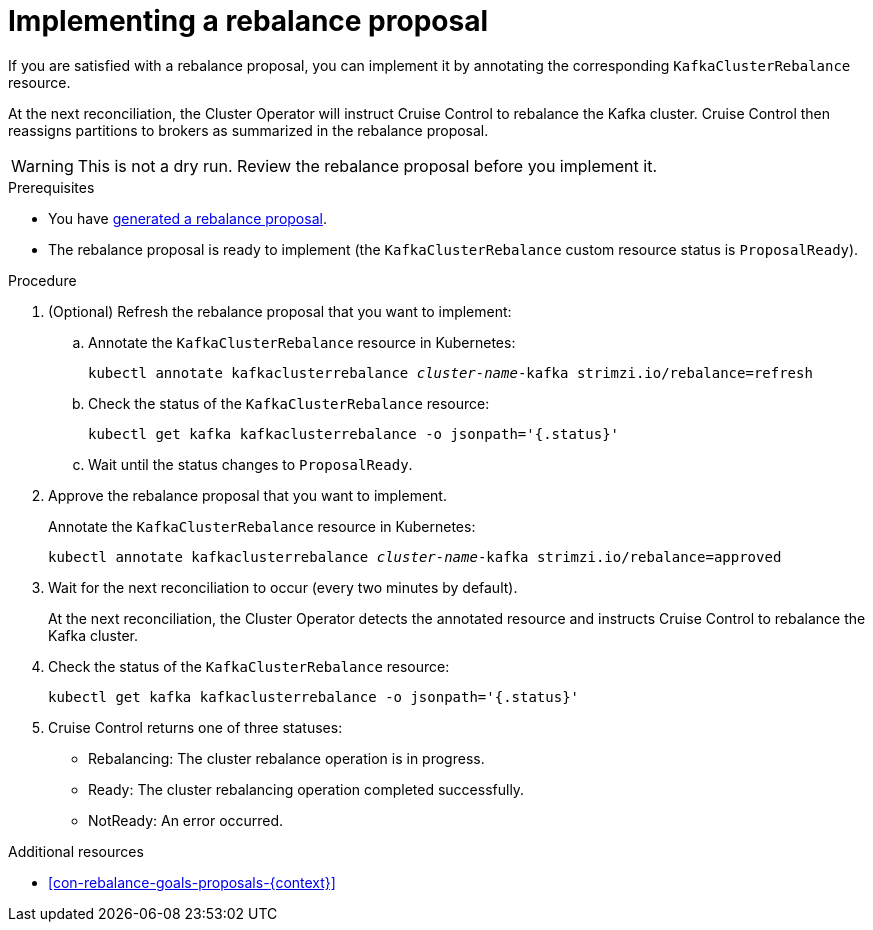 // Module included in the following assemblies:
//
// assembly-cruise-control-concepts.adoc

[id='proc-implementing-rebalance-proposal-{context}']
= Implementing a rebalance proposal

If you are satisfied with a rebalance proposal, you can implement it by annotating the corresponding `KafkaClusterRebalance` resource. 

At the next reconciliation, the Cluster Operator will instruct Cruise Control to rebalance the Kafka cluster. 
Cruise Control then reassigns partitions to brokers as summarized in the rebalance proposal.

WARNING: This is not a dry run. 
Review the rebalance proposal before you implement it.

.Prerequisites

* You have xref:proc-generating-rebalance-proposals-{context}[generated a rebalance proposal].

* The rebalance proposal is ready to implement (the `KafkaClusterRebalance` custom resource status is `ProposalReady`).

.Procedure

. (Optional) Refresh the rebalance proposal that you want to implement:

.. Annotate the `KafkaClusterRebalance` resource in Kubernetes:
+
[source,shell,subs="+quotes"]
----
kubectl annotate kafkaclusterrebalance _cluster-name_-kafka strimzi.io/rebalance=refresh
----

.. Check the status of the `KafkaClusterRebalance` resource:
+
[source,shell,subs="+quotes"]
----
kubectl get kafka kafkaclusterrebalance -o jsonpath='{.status}'
----

.. Wait until the status changes to `ProposalReady`.

. Approve the rebalance proposal that you want to implement.
+
Annotate the `KafkaClusterRebalance` resource in Kubernetes:
+
[source,shell,subs="+quotes"]
----
kubectl annotate kafkaclusterrebalance _cluster-name_-kafka strimzi.io/rebalance=approved
----

. Wait for the next reconciliation to occur (every two minutes by default).
+
At the next reconciliation, the Cluster Operator detects the annotated resource and instructs Cruise Control to rebalance the Kafka cluster.

. Check the status of the `KafkaClusterRebalance` resource:
+
[source,shell,subs="+quotes"]
----
kubectl get kafka kafkaclusterrebalance -o jsonpath='{.status}'
----

. Cruise Control returns one of three statuses:

** Rebalancing: The cluster rebalance operation is in progress. 

** Ready: The cluster rebalancing operation completed successfully.

** NotReady: An error occurred. 

//Is there a way to verify the rebalance?

.Additional resources

* xref:con-rebalance-goals-proposals-{context}[]
